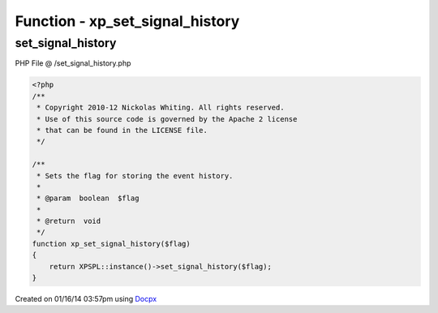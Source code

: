 .. /set_signal_history.php generated using docpx v1.0.0 on 01/16/14 03:57pm


Function - xp_set_signal_history
********************************


.. function:: xp_set_signal_history($flag)


    Sets the flag for storing the event history.

    :param boolean: 

    :rtype: void 



set_signal_history
==================
PHP File @ /set_signal_history.php

.. code-block:: php

	<?php
	/**
	 * Copyright 2010-12 Nickolas Whiting. All rights reserved.
	 * Use of this source code is governed by the Apache 2 license
	 * that can be found in the LICENSE file.
	 */
	
	/**
	 * Sets the flag for storing the event history.
	 *
	 * @param  boolean  $flag
	 *
	 * @return  void
	 */
	function xp_set_signal_history($flag)
	{
	    return XPSPL::instance()->set_signal_history($flag);
	}

Created on 01/16/14 03:57pm using `Docpx <http://github.com/prggmr/docpx>`_